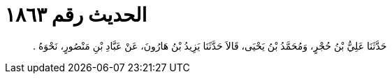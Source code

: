 
= الحديث رقم ١٨٦٣

[quote.hadith]
حَدَّثَنَا عَلِيُّ بْنُ حُجْرٍ، وَمُحَمَّدُ بْنُ يَحْيَى، قَالاَ حَدَّثَنَا يَزِيدُ بْنُ هَارُونَ، عَنْ عَبَّادِ بْنِ مَنْصُورٍ، نَحْوَهُ ‏.‏